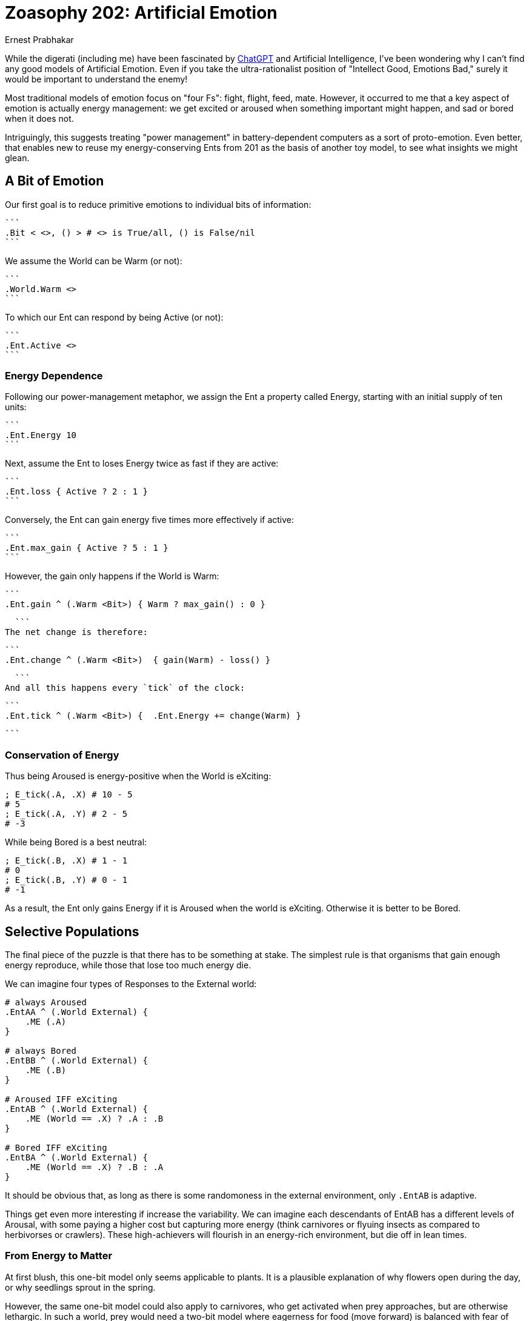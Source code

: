 = Zoasophy 202: Artificial Emotion
:Author: Ernest Prabhakar
:Date: 2023-01-29
:Version: 0.9.0

While the digerati (including me) have been fascinated by
https://www.theatlantic.com/technology/archive/2022/12/openai-chatgpt-writing-high-school-english-essay/672412/[ChatGPT]
and Artificial Intelligence,
I've been wondering why I can't find any good models of Artificial Emotion.
Even if you take the ultra-rationalist position of "Intellect Good, Emotions Bad,"
surely it would be important to understand the enemy!

Most traditional models of emotion focus on "four Fs": fight, flight, feed, mate.
However, it occurred to me that a key aspect of emotion is actually energy management:
we get excited or aroused when something important might happen, and sad or bored when it does not.

Intriguingly, this suggests treating "power management" in battery-dependent computers as a sort of proto-emotion.
Even better, that enables new to reuse my energy-conserving Ents from 201 as the basis of another toy model,
to see what insights we might glean.

== A Bit of Emotion

Our first goal is to reduce primitive emotions to individual bits of information:

  ```
  .Bit < <>, () > # <> is True/all, () is False/nil
  ```

We assume the World can be Warm (or not):

  ```
  .World.Warm <>
  ```

To which our Ent can respond by being Active (or not):

  ```
  .Ent.Active <>
  ```

=== Energy Dependence

Following our power-management metaphor, we assign the Ent a property called Energy,
starting with an initial supply of ten units:

  ```
  .Ent.Energy 10
  ```

Next, assume the Ent to loses Energy twice as fast if they are active:

  ```
  .Ent.loss { Active ? 2 : 1 }
  ```

Conversely, the Ent can gain energy five times more effectively if active:

  ```
  .Ent.max_gain { Active ? 5 : 1 }
  ```

However, the gain only happens if the World is Warm:

  ```
  .Ent.gain ^ (.Warm <Bit>) { Warm ? max_gain() : 0 }

  ```
The net change is therefore:


  ```
  .Ent.change ^ (.Warm <Bit>)  { gain(Warm) - loss() }

  ```
And all this happens every `tick` of the clock:


  ```
  .Ent.tick ^ (.Warm <Bit>) {  .Ent.Energy += change(Warm) }

  ```


=== Conservation of Energy

Thus being Aroused is energy-positive when the World is eXciting:

```
; E_tick(.A, .X) # 10 - 5
# 5
; E_tick(.A, .Y) # 2 - 5
# -3
```

While being Bored is a best neutral:
```
; E_tick(.B, .X) # 1 - 1
# 0
; E_tick(.B, .Y) # 0 - 1
# -1

```
As a result, the Ent only gains Energy if it is Aroused when the world is eXciting.
Otherwise it is better to be Bored.


== Selective Populations

The final piece of the puzzle is that there has to be something at stake.
The simplest rule is that organisms that gain enough energy reproduce,
while those that lose too much energy die.

We can imagine four types of Responses to the External world:

```
# always Aroused
.EntAA ^ (.World External) {
    .ME (.A)
}

# always Bored
.EntBB ^ (.World External) {
    .ME (.B)
}

# Aroused IFF eXciting
.EntAB ^ (.World External) {
    .ME (World == .X) ? .A : .B
}

# Bored IFF eXciting
.EntBA ^ (.World External) {
    .ME (World == .X) ? .B : .A
}
```

It should be obvious that, as long as there is some randomoness in the external environment,
only `.EntAB` is adaptive.

Things get even more interesting if increase the variability.
We can imagine each descendants of EntAB has a different levels of Arousal,
with some paying a higher cost but capturing more energy
(think carnivores or flyuing insects as compared to herbivorses or crawlers).
These high-achievers will flourish in an energy-rich environment, but die off in lean times.

=== From Energy to Matter

At first blush, this one-bit model only seems applicable to plants.
It is a plausible explanation of why flowers open during the day,
or why seedlings sprout in the spring.

However, the same one-bit model could also apply to carnivores,
who get activated when prey approaches, but are otherwise lethargic.
In such a world, prey would need a two-bit model
where eagerness for food (move forward) is balanced with fear of predators (move backward).
It does no good to gain energy and price of losing matter (by becoming someone else's lunch).

This simple model seems like it could be scaled up to explain arbitrarily complex behavior.
Each bit can be thought of as a switch that connects external stimuli to a specific action,
and those actions have evolutionary consequences.
Presumably there are also higher-order bits, that respond to internal rather than external stimuli
(e.g., feeling ashamed of being afraid).
Maternal and social animals would need to have multiple 'ME's to optimize against,
perhaps giving rise to what Adam Smith calls "moral sentiments."

== Future Work

A logical next step would be to map this onto traditional models of emotion (e.g., https://positivepsychology.com/emotion-wheel/[Plutchik's Emotion Wheel)] to see how few bits could plausible represent them.

